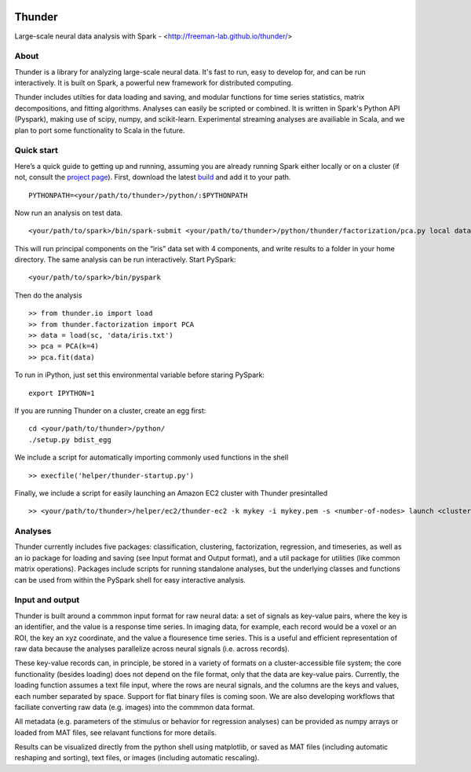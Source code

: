.. figure:: https://travis-ci.org/freeman-lab/thunder.png
   :align: center
   :target: https://travis-ci.org/freeman-lab/thunder

Thunder
=======

Large-scale neural data analysis with Spark - <http://freeman-lab.github.io/thunder/>

About
-----

Thunder is a library for analyzing large-scale neural data. It's fast to run, easy to develop for, and can be run interactively. It is built on Spark, a powerful new framework for distributed computing.

Thunder includes utilties for data loading and saving, and modular functions for time series statistics, matrix decompositions, and fitting algorithms. Analyses can easily be scripted or combined. It is written in Spark's Python API (Pyspark), making use of scipy, numpy, and scikit-learn. Experimental streaming analyses are availiable in Scala, and we plan to port some functionality to Scala in the future.

Quick start
-----------

Here’s a quick guide to getting up and running, assuming you are already running Spark either locally or on a cluster (if not, consult the `project page`_). First, download the latest `build`_ and add it to your path.

.. _project page: http://spark.apache.org/
.. _build: https://github.com/freeman-lab/thunder/archive/master.zip

::

	PYTHONPATH=<your/path/to/thunder>/python/:$PYTHONPATH

Now run an analysis on test data.

::

	<your/path/to/spark>/bin/spark-submit <your/path/to/thunder>/python/thunder/factorization/pca.py local data/iris.txt ~/results 4

This will run principal components on the “iris” data set with 4 components, and write results to a folder in your home directory. The same analysis can be run interactively. Start PySpark:

::

	<your/path/to/spark>/bin/pyspark

Then do the analysis

::

	>> from thunder.io import load
	>> from thunder.factorization import PCA
	>> data = load(sc, 'data/iris.txt')
	>> pca = PCA(k=4)
	>> pca.fit(data)

To run in iPython, just set this environmental variable before staring PySpark:

::

	export IPYTHON=1

If you are running Thunder on a cluster, create an egg first:

::

	cd <your/path/to/thunder>/python/
	./setup.py bdist_egg

We include a script for automatically importing commonly used functions in the shell

::

	>> execfile('helper/thunder-startup.py')

Finally, we include a script for easily launching an Amazon EC2 cluster with Thunder presintalled

::

	>> <your/path/to/thunder>/helper/ec2/thunder-ec2 -k mykey -i mykey.pem -s <number-of-nodes> launch <cluster-name>

Analyses
--------

Thunder currently includes five packages: classification, clustering, factorization, regression, and timeseries, as well as an io package for loading and saving (see Input format and Output format), and a util package for utilities (like common matrix operations). Packages include scripts for running standalone analyses, but the underlying classes and functions can be used from within the PySpark shell for easy interactive analysis.

Input and output
----------------

Thunder is built around a commmon input format for raw neural data: a set of signals as key-value pairs, where the key is an identifier, and the value is a response time series. In imaging data, for example, each record would be a voxel or an ROI, the key an xyz coordinate, and the value a flouresence time series. This is a useful and efficient representation of raw data because the analyses parallelize across neural signals (i.e. across records). 

These key-value records can, in principle, be stored in a variety of formats on a cluster-accessible file system; the core functionality (besides loading) does not depend on the file format, only that the data are key-value pairs. Currently, the loading function assumes a text file input, where the rows are neural signals, and the columns are the keys and values, each number separated by space. Support for flat binary files is coming soon. We are also developing workflows that faciliate converting raw data (e.g. images) into the commmon data format.

All metadata (e.g. parameters of the stimulus or behavior for regression analyses) can be provided as numpy arrays or loaded from MAT files, see relavant functions for more details.

Results can be visualized directly from the python shell using matplotlib, or saved as MAT files (including automatic reshaping and sorting), text files, or images (including automatic rescaling).
